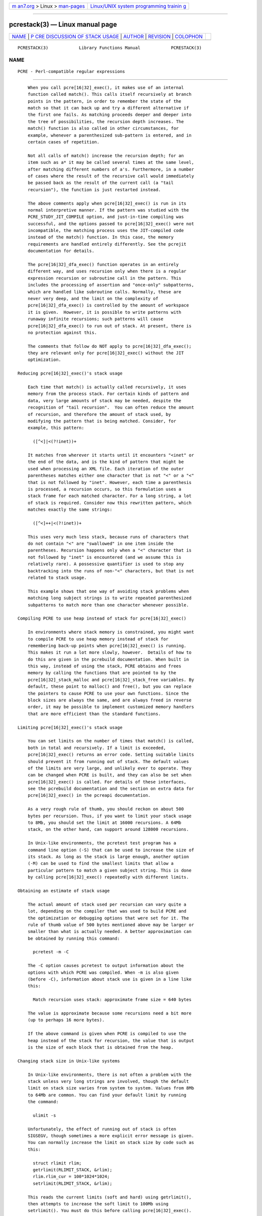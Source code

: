 .. container:: page-top

.. container:: nav-bar

   +----------------------------------+----------------------------------+
   | `m                               | `Linux/UNIX system programming   |
   | an7.org <../../../index.html>`__ | trainin                          |
   | > Linux >                        | g <http://man7.org/training/>`__ |
   | `man-pages <../index.html>`__    |                                  |
   +----------------------------------+----------------------------------+

--------------

pcrestack(3) — Linux manual page
================================

+-----------------------------------+-----------------------------------+
| `NAME <#NAME>`__ \|               |                                   |
| `P                                |                                   |
| CRE DISCUSSION OF STACK USAGE <#P |                                   |
| CRE_DISCUSSION_OF_STACK_USAGE>`__ |                                   |
| \| `AUTHOR <#AUTHOR>`__ \|        |                                   |
| `REVISION <#REVISION>`__ \|       |                                   |
| `COLOPHON <#COLOPHON>`__          |                                   |
+-----------------------------------+-----------------------------------+
| .. container:: man-search-box     |                                   |
+-----------------------------------+-----------------------------------+

::

   PCRESTACK(3)            Library Functions Manual            PCRESTACK(3)

NAME
-------------------------------------------------

::

          PCRE - Perl-compatible regular expressions


-----------------------------------------------------------------------------------------------------

::


          When you call pcre[16|32]_exec(), it makes use of an internal
          function called match(). This calls itself recursively at branch
          points in the pattern, in order to remember the state of the
          match so that it can back up and try a different alternative if
          the first one fails. As matching proceeds deeper and deeper into
          the tree of possibilities, the recursion depth increases. The
          match() function is also called in other circumstances, for
          example, whenever a parenthesized sub-pattern is entered, and in
          certain cases of repetition.

          Not all calls of match() increase the recursion depth; for an
          item such as a* it may be called several times at the same level,
          after matching different numbers of a's. Furthermore, in a number
          of cases where the result of the recursive call would immediately
          be passed back as the result of the current call (a "tail
          recursion"), the function is just restarted instead.

          The above comments apply when pcre[16|32]_exec() is run in its
          normal interpretive manner. If the pattern was studied with the
          PCRE_STUDY_JIT_COMPILE option, and just-in-time compiling was
          successful, and the options passed to pcre[16|32]_exec() were not
          incompatible, the matching process uses the JIT-compiled code
          instead of the match() function. In this case, the memory
          requirements are handled entirely differently. See the pcrejit
          documentation for details.

          The pcre[16|32]_dfa_exec() function operates in an entirely
          different way, and uses recursion only when there is a regular
          expression recursion or subroutine call in the pattern. This
          includes the processing of assertion and "once-only" subpatterns,
          which are handled like subroutine calls. Normally, these are
          never very deep, and the limit on the complexity of
          pcre[16|32]_dfa_exec() is controlled by the amount of workspace
          it is given.  However, it is possible to write patterns with
          runaway infinite recursions; such patterns will cause
          pcre[16|32]_dfa_exec() to run out of stack. At present, there is
          no protection against this.

          The comments that follow do NOT apply to pcre[16|32]_dfa_exec();
          they are relevant only for pcre[16|32]_exec() without the JIT
          optimization.

      Reducing pcre[16|32]_exec()'s stack usage

          Each time that match() is actually called recursively, it uses
          memory from the process stack. For certain kinds of pattern and
          data, very large amounts of stack may be needed, despite the
          recognition of "tail recursion".  You can often reduce the amount
          of recursion, and therefore the amount of stack used, by
          modifying the pattern that is being matched. Consider, for
          example, this pattern:

            ([^<]|<(?!inet))+

          It matches from wherever it starts until it encounters "<inet" or
          the end of the data, and is the kind of pattern that might be
          used when processing an XML file. Each iteration of the outer
          parentheses matches either one character that is not "<" or a "<"
          that is not followed by "inet". However, each time a parenthesis
          is processed, a recursion occurs, so this formulation uses a
          stack frame for each matched character. For a long string, a lot
          of stack is required. Consider now this rewritten pattern, which
          matches exactly the same strings:

            ([^<]++|<(?!inet))+

          This uses very much less stack, because runs of characters that
          do not contain "<" are "swallowed" in one item inside the
          parentheses. Recursion happens only when a "<" character that is
          not followed by "inet" is encountered (and we assume this is
          relatively rare). A possessive quantifier is used to stop any
          backtracking into the runs of non-"<" characters, but that is not
          related to stack usage.

          This example shows that one way of avoiding stack problems when
          matching long subject strings is to write repeated parenthesized
          subpatterns to match more than one character whenever possible.

      Compiling PCRE to use heap instead of stack for pcre[16|32]_exec()

          In environments where stack memory is constrained, you might want
          to compile PCRE to use heap memory instead of stack for
          remembering back-up points when pcre[16|32]_exec() is running.
          This makes it run a lot more slowly, however.  Details of how to
          do this are given in the pcrebuild documentation. When built in
          this way, instead of using the stack, PCRE obtains and frees
          memory by calling the functions that are pointed to by the
          pcre[16|32]_stack_malloc and pcre[16|32]_stack_free variables. By
          default, these point to malloc() and free(), but you can replace
          the pointers to cause PCRE to use your own functions. Since the
          block sizes are always the same, and are always freed in reverse
          order, it may be possible to implement customized memory handlers
          that are more efficient than the standard functions.

      Limiting pcre[16|32]_exec()'s stack usage

          You can set limits on the number of times that match() is called,
          both in total and recursively. If a limit is exceeded,
          pcre[16|32]_exec() returns an error code. Setting suitable limits
          should prevent it from running out of stack. The default values
          of the limits are very large, and unlikely ever to operate. They
          can be changed when PCRE is built, and they can also be set when
          pcre[16|32]_exec() is called. For details of these interfaces,
          see the pcrebuild documentation and the section on extra data for
          pcre[16|32]_exec() in the pcreapi documentation.

          As a very rough rule of thumb, you should reckon on about 500
          bytes per recursion. Thus, if you want to limit your stack usage
          to 8Mb, you should set the limit at 16000 recursions. A 64Mb
          stack, on the other hand, can support around 128000 recursions.

          In Unix-like environments, the pcretest test program has a
          command line option (-S) that can be used to increase the size of
          its stack. As long as the stack is large enough, another option
          (-M) can be used to find the smallest limits that allow a
          particular pattern to match a given subject string. This is done
          by calling pcre[16|32]_exec() repeatedly with different limits.

      Obtaining an estimate of stack usage

          The actual amount of stack used per recursion can vary quite a
          lot, depending on the compiler that was used to build PCRE and
          the optimization or debugging options that were set for it. The
          rule of thumb value of 500 bytes mentioned above may be larger or
          smaller than what is actually needed. A better approximation can
          be obtained by running this command:

            pcretest -m -C

          The -C option causes pcretest to output information about the
          options with which PCRE was compiled. When -m is also given
          (before -C), information about stack use is given in a line like
          this:

            Match recursion uses stack: approximate frame size = 640 bytes

          The value is approximate because some recursions need a bit more
          (up to perhaps 16 more bytes).

          If the above command is given when PCRE is compiled to use the
          heap instead of the stack for recursion, the value that is output
          is the size of each block that is obtained from the heap.

      Changing stack size in Unix-like systems

          In Unix-like environments, there is not often a problem with the
          stack unless very long strings are involved, though the default
          limit on stack size varies from system to system. Values from 8Mb
          to 64Mb are common. You can find your default limit by running
          the command:

            ulimit -s

          Unfortunately, the effect of running out of stack is often
          SIGSEGV, though sometimes a more explicit error message is given.
          You can normally increase the limit on stack size by code such as
          this:

            struct rlimit rlim;
            getrlimit(RLIMIT_STACK, &rlim);
            rlim.rlim_cur = 100*1024*1024;
            setrlimit(RLIMIT_STACK, &rlim);

          This reads the current limits (soft and hard) using getrlimit(),
          then attempts to increase the soft limit to 100Mb using
          setrlimit(). You must do this before calling pcre[16|32]_exec().

      Changing stack size in Mac OS X

          Using setrlimit(), as described above, should also work on Mac OS
          X. It is also possible to set a stack size when linking a
          program. There is a discussion about stack sizes in Mac OS X at
          this web site: http://developer.apple.com/qa/qa2005/qa1419.html.


-----------------------------------------------------

::


          Philip Hazel
          University Computing Service
          Cambridge CB2 3QH, England.


---------------------------------------------------------

::


          Last updated: 24 June 2012
          Copyright (c) 1997-2012 University of Cambridge.

COLOPHON
---------------------------------------------------------

::

          This page is part of the PCRE (Perl Compatible Regular
          Expressions) project.  Information about the project can be found
          at ⟨http://www.pcre.org/⟩.  If you have a bug report for this
          manual page, see
          ⟨http://bugs.exim.org/enter_bug.cgi?product=PCRE⟩.  This page was
          obtained from the tarball pcre-8.45.tar.gz fetched from
          ⟨ftp://ftp.csx.cam.ac.uk/pub/software/programming/pcre/⟩ on
          2021-08-27.  If you discover any rendering problems in this HTML
          version of the page, or you believe there is a better or more up-
          to-date source for the page, or you have corrections or
          improvements to the information in this COLOPHON (which is not
          part of the original manual page), send a mail to
          man-pages@man7.org

   PCRE 8.30                     24 June 2012                  PCRESTACK(3)

--------------

Pages that refer to this page: `pcreapi(3) <../man3/pcreapi.3.html>`__

--------------

--------------

.. container:: footer

   +-----------------------+-----------------------+-----------------------+
   | HTML rendering        |                       | |Cover of TLPI|       |
   | created 2021-08-27 by |                       |                       |
   | `Michael              |                       |                       |
   | Ker                   |                       |                       |
   | risk <https://man7.or |                       |                       |
   | g/mtk/index.html>`__, |                       |                       |
   | author of `The Linux  |                       |                       |
   | Programming           |                       |                       |
   | Interface <https:     |                       |                       |
   | //man7.org/tlpi/>`__, |                       |                       |
   | maintainer of the     |                       |                       |
   | `Linux man-pages      |                       |                       |
   | project <             |                       |                       |
   | https://www.kernel.or |                       |                       |
   | g/doc/man-pages/>`__. |                       |                       |
   |                       |                       |                       |
   | For details of        |                       |                       |
   | in-depth **Linux/UNIX |                       |                       |
   | system programming    |                       |                       |
   | training courses**    |                       |                       |
   | that I teach, look    |                       |                       |
   | `here <https://ma     |                       |                       |
   | n7.org/training/>`__. |                       |                       |
   |                       |                       |                       |
   | Hosting by `jambit    |                       |                       |
   | GmbH                  |                       |                       |
   | <https://www.jambit.c |                       |                       |
   | om/index_en.html>`__. |                       |                       |
   +-----------------------+-----------------------+-----------------------+

--------------

.. container:: statcounter

   |Web Analytics Made Easy - StatCounter|

.. |Cover of TLPI| image:: https://man7.org/tlpi/cover/TLPI-front-cover-vsmall.png
   :target: https://man7.org/tlpi/
.. |Web Analytics Made Easy - StatCounter| image:: https://c.statcounter.com/7422636/0/9b6714ff/1/
   :class: statcounter
   :target: https://statcounter.com/
